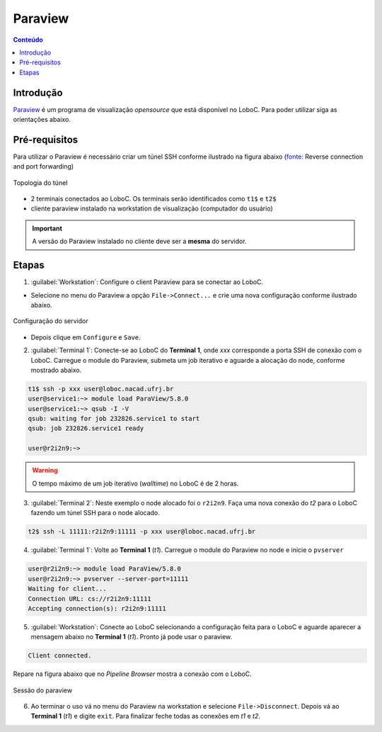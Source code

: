 ********
Paraview
********

.. contents:: Conteúdo

Introdução
==========

Paraview_ é um programa de visualização *opensource* que está disponível no LoboC.
Para poder utilizar siga as orientações abaixo.

Pré-requisitos
==============

Para utilizar o Paraview é necessário criar um túnel SSH conforme ilustrado na figura abaixo (fonte_: Reverse connection and port forwarding)

.. figure:: ../images/Two-hop-tunnel.png
   :align: center
   
   Topologia do túnel

- 2 terminais conectados ao LoboC. Os terminais serão identificados como ``t1$`` e ``t2$``
- cliente paraview instalado na workstation de visualização (computador do usuário)

.. important::

  A versão do Paraview instalado no cliente deve ser a :strong:`mesma` do servidor.

Etapas
======

1) :guilabel:`Workstation`: Configure o client Paraview para se conectar ao LoboC.

- Selecione no menu do Paraview a opção ``File->Connect...`` e crie uma nova configuração conforme ilustrado abaixo.

.. figure:: ../images/pv-001.png
   :align: center
   
   Configuração do servidor

- Depois clique em ``Configure`` e ``Save``.

2) :guilabel:`Terminal 1`: Conecte-se ao LoboC do **Terminal 1**, onde `xxx` corresponde a porta SSH de conexão com o LoboC. Carregue o module do Paraview, submeta um job iterativo e aguarde a alocação do node, conforme mostrado abaixo.

.. code-block:: bash
  
  t1$ ssh -p xxx user@loboc.nacad.ufrj.br
  user@service1:~> module load ParaView/5.8.0
  user@service1:~> qsub -I -V
  qsub: waiting for job 232826.service1 to start
  qsub: job 232826.service1 ready
  
  user@r2i2n9:~> 

.. warning::
  
  O tempo máximo de um job iterativo (:emphasis:`walltime`) no LoboC é de 2 horas.

3) :guilabel:`Terminal 2`: Neste exemplo o node alocado foi o ``r2i2n9``. Faça uma nova conexão do *t2* para o LoboC fazendo um túnel SSH para o node alocado.

.. code-block:: bash
  
  t2$ ssh -L 11111:r2i2n9:11111 -p xxx user@loboc.nacad.ufrj.br

4) :guilabel:`Terminal 1`: Volte ao **Terminal 1** (*t1*). Carregue o module do Paraview no node e inicie o ``pvserver``

.. code-block:: bash
  
  user@r2i2n9:~> module load ParaView/5.8.0
  user@r2i2n9:~> pvserver --server-port=11111
  Waiting for client...
  Connection URL: cs://r2i2n9:11111
  Accepting connection(s): r2i2n9:11111

5) :guilabel:`Workstation`: Conecte ao LoboC selecionando a configuração feita para o LoboC e aguarde aparecer a mensagem abaixo no **Terminal 1** (`t1`). Pronto já pode usar o paraview.

.. code-block:: bash
  
  Client connected.

Repare na figura abaixo que no *Pipeline Browser* mostra a conexão com o LoboC.

.. figure:: ../images/pv-003.png
   :align: center
   
   Sessão do paraview

6) Ao terminar o uso vá no menu do Paraview na workstation e selecione ``File->Disconnect``. Depois vá ao **Terminal 1** (*t1*) e digite ``exit``. Para finalizar feche todas as conexões em *t1* e *t2*.

.. _Paraview: https://www.paraview.org/
.. _fonte: https://www.paraview.org/Wiki/Reverse_connection_and_port_forwarding




